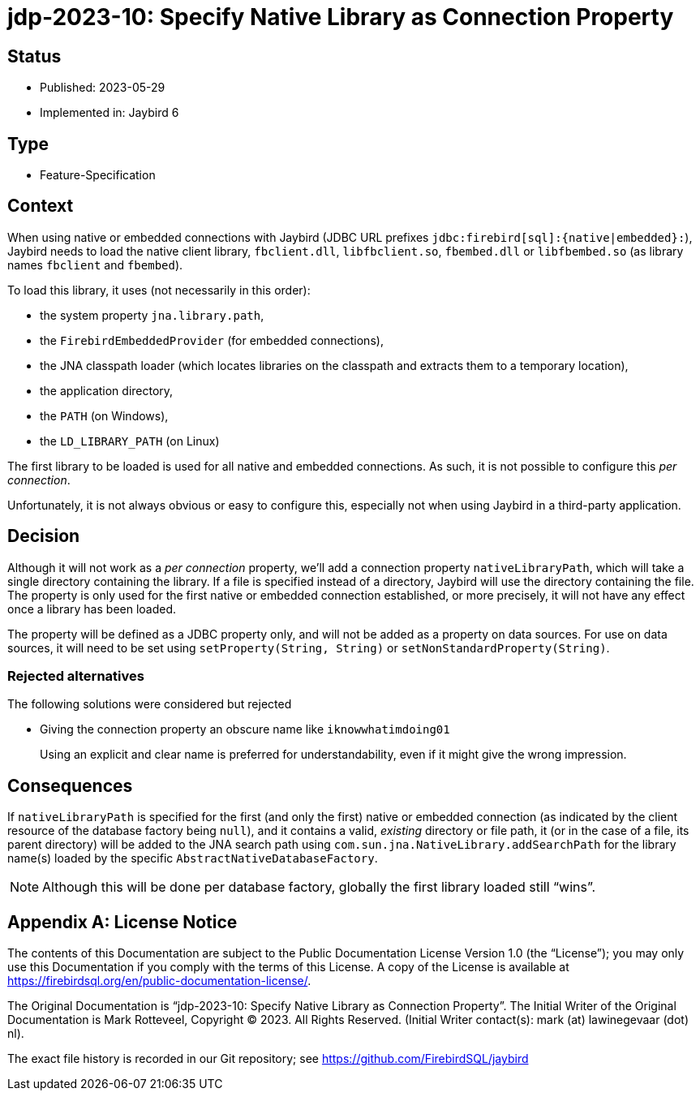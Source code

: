 = jdp-2023-10: Specify Native Library as Connection Property

// SPDX-FileCopyrightText: Copyright 2023 Mark Rotteveel
// SPDX-License-Identifier: LicenseRef-PDL-1.0

== Status

* Published: 2023-05-29
* Implemented in: Jaybird 6

== Type

* Feature-Specification

== Context

When using native or embedded connections with Jaybird (JDBC URL prefixes `++jdbc:firebird[sql]:{native|embedded}:++`), Jaybird needs to load the native client library, `fbclient.dll`, `libfbclient.so`, `fbembed.dll` or `libfbembed.so` (as library names `fbclient` and `fbembed`).

To load this library, it uses (not necessarily in this order):

* the system property `jna.library.path`,
* the `FirebirdEmbeddedProvider` (for embedded connections),
* the JNA classpath loader (which locates libraries on the classpath and extracts them to a temporary location),
* the application directory,
* the `PATH` (on Windows),
* the `LD_LIBRARY_PATH` (on Linux)

The first library to be loaded is used for all native and embedded connections.
As such, it is not possible to configure this _per connection_.

Unfortunately, it is not always obvious or easy to configure this, especially not when using Jaybird in a third-party application.

== Decision

Although it will not work as a _per connection_ property, we'll add a connection property `nativeLibraryPath`, which will take a single directory containing the library.
If a file is specified instead of a directory, Jaybird will use the directory containing the file.
The property is only used for the first native or embedded connection established, or more precisely, it will not have any effect once a library has been loaded.

The property will be defined as a JDBC property only, and will not be added as a property on data sources.
For use on data sources, it will need to be set using `setProperty(String, String)` or `setNonStandardProperty(String)`.

=== Rejected alternatives

The following solutions were considered but rejected

* Giving the connection property an obscure name like `iknowwhatimdoing01`
+
Using an explicit and clear name is preferred for understandability, even if it might give the wrong impression.

== Consequences

If `nativeLibraryPath` is specified for the first (and only the first) native or embedded connection (as indicated by the client resource of the database factory being `null`), and it contains a valid, _existing_ directory or file path, it (or in the case of a file, its parent directory) will be added to the JNA search path using `com.sun.jna.NativeLibrary.addSearchPath` for the library name(s) loaded by the specific `AbstractNativeDatabaseFactory`.

NOTE: Although this will be done per database factory, globally the first library loaded still "`wins`".

[appendix]
== License Notice

The contents of this Documentation are subject to the Public Documentation License Version 1.0 (the “License”);
you may only use this Documentation if you comply with the terms of this License.
A copy of the License is available at https://firebirdsql.org/en/public-documentation-license/.

The Original Documentation is "`jdp-2023-10: Specify Native Library as Connection Property`".
The Initial Writer of the Original Documentation is Mark Rotteveel, Copyright © 2023.
All Rights Reserved.
(Initial Writer contact(s): mark (at) lawinegevaar (dot) nl).

////
Contributor(s): ______________________________________.
Portions created by ______ are Copyright © _________ [Insert year(s)].
All Rights Reserved.
(Contributor contact(s): ________________ [Insert hyperlink/alias]).
////

The exact file history is recorded in our Git repository;
see https://github.com/FirebirdSQL/jaybird
